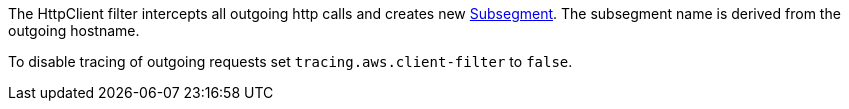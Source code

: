 The HttpClient filter intercepts all outgoing http calls and creates new https://docs.aws.amazon.com/xray-sdk-for-java/latest/javadoc/com/amazonaws/xray/entities/Subsegment.html[Subsegment]. The subsegment name is derived from the outgoing hostname.

To disable tracing of outgoing requests set `tracing.aws.client-filter` to `false`.